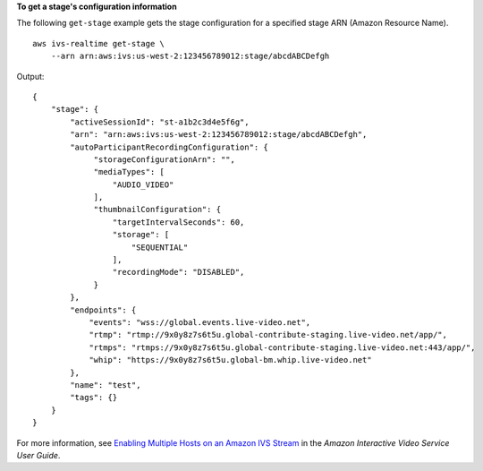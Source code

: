 **To get a stage's configuration information**

The following ``get-stage`` example gets the stage configuration for a specified stage ARN (Amazon Resource Name). ::

    aws ivs-realtime get-stage \
        --arn arn:aws:ivs:us-west-2:123456789012:stage/abcdABCDefgh

Output::

    {
        "stage": {
            "activeSessionId": "st-a1b2c3d4e5f6g",
            "arn": "arn:aws:ivs:us-west-2:123456789012:stage/abcdABCDefgh",
            "autoParticipantRecordingConfiguration": {
                 "storageConfigurationArn": "",
                 "mediaTypes": [
                     "AUDIO_VIDEO"
                 ],
                 "thumbnailConfiguration": {
                     "targetIntervalSeconds": 60,
                     "storage": [
                         "SEQUENTIAL"
                     ],
                     "recordingMode": "DISABLED",
                 }
            },            
            "endpoints": {
                "events": "wss://global.events.live-video.net",
                "rtmp": "rtmp://9x0y8z7s6t5u.global-contribute-staging.live-video.net/app/",
                "rtmps": "rtmps://9x0y8z7s6t5u.global-contribute-staging.live-video.net:443/app/",
                "whip": "https://9x0y8z7s6t5u.global-bm.whip.live-video.net"
            },
            "name": "test",
            "tags": {}
        }
    }

For more information, see `Enabling Multiple Hosts on an Amazon IVS Stream <https://docs.aws.amazon.com/ivs/latest/LowLatencyUserGuide/multiple-hosts.html>`__ in the *Amazon Interactive Video Service User Guide*.